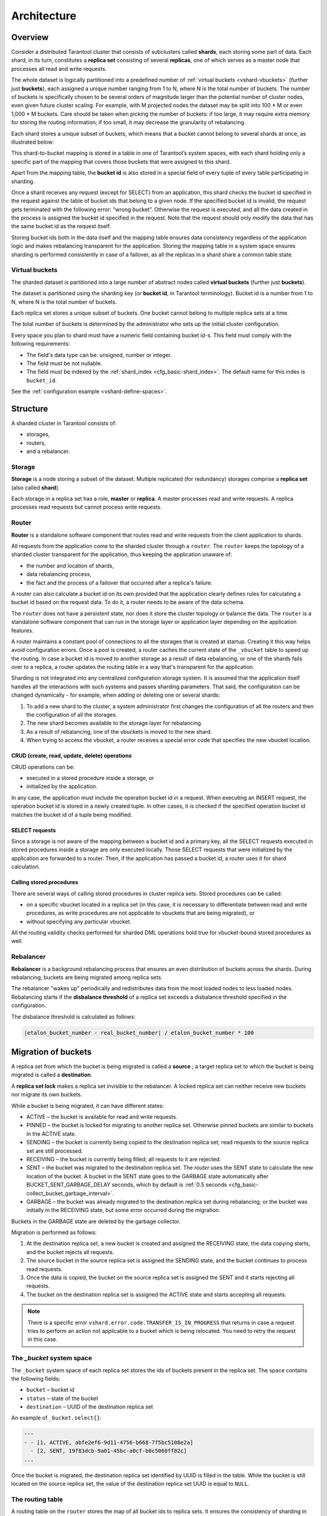 .. _vshard-architecture:

===============================================================================
Architecture
===============================================================================

.. _vshard-architecture-overview:

------------------------------------------------------------------------------
Overview
------------------------------------------------------------------------------

Consider a distributed Tarantool cluster that consists of subclusters called
**shards**, each storing some part of data. Each shard, in its turn, constitutes
a **replica set** consisting of several **replicas**, one of which serves as a master
node that processes all read and write requests.

The whole dataset is logically partitioned into a predefined number of :ref:`virtual
buckets <vshard-vbuckets>` (further just **buckets**), each assigned a unique number
ranging from 1 to N, where N is the total number of buckets.
The number of buckets is specifically chosen
to be several orders of magnitude larger than the potential number of cluster
nodes, even given future cluster scaling. For example, with M projected nodes
the dataset may be split into 100 * M or even 1,000 * M buckets. Care should
be taken when picking the number of buckets: if too large, it may require extra
memory for storing the routing information; if too small, it may decrease
the granularity of rebalancing.

Each shard stores a unique subset of buckets, which means that a bucket cannot
belong to several shards at once, as illustrated below:

.. image:: bucket.svg
    :align: center

This shard-to-bucket mapping is stored in a table in one of Tarantool’s system
spaces, with each shard holding only a specific part of the mapping that covers
those buckets that were assigned to this shard.

Apart from the mapping table, the **bucket id** is also stored in a special field of
every tuple of every table participating in sharding.

Once a shard receives any request (except for SELECT) from an
application, this shard checks the bucket id specified in the request
against the table of bucket ids that belong to a given node. If the
specified bucket id is invalid, the request gets terminated with the
following error: “wrong bucket”. Otherwise the request is executed, and
all the data created in the process is assigned the bucket id specified
in the request. Note that the request should only modify the data that
has the same bucket id as the request itself.

Storing bucket ids both in the data itself and the mapping table ensures data
consistency regardless of the application logic and makes rebalancing
transparent for the application. Storing the mapping table in a system space
ensures sharding is performed consistently in case of a failover, as all the
replicas in a shard share a common table state.

.. _vshard-vbuckets:

++++++++++++++++++++++++++++++++++++++++++++++++++++++++
Virtual buckets
++++++++++++++++++++++++++++++++++++++++++++++++++++++++

The sharded dataset is partitioned into a large number of abstract nodes called
**virtual buckets** (further just **buckets**).

The dataset is partitioned using the sharding key (or **bucket id**, in Tarantool
terminology). Bucket id is a number from 1 to N, where N is the total number of
buckets.

.. image:: buckets.svg
    :align: center

Each replica set stores a unique subset of buckets. One bucket cannot belong to
multiple replica sets at a time.

The total number of buckets is determined by the administrator who sets up the
initial cluster configuration.

Every space you plan to shard must have a numeric field containing bucket id-s.
This field must comply with the following requirements:

* The field's data type can be: unsigned, number or integer.
* The field must be not nullable.
* The field must be indexed by the :ref:`shard_index <cfg_basic-shard_index>`.
  The default name for this index is ``bucket_id``.

See the :ref:`configuration example <vshard-define-spaces>`.

.. _vshard-structure:

------------------------------------------------------------------------------
Structure
------------------------------------------------------------------------------

A sharded cluster in Tarantool consists of:

* storages,
* routers,
* and a rebalancer.

.. image:: schema.svg
    :align: center

.. _vshard-storage:

++++++++++++++++++++++++++++++++++++++++++++++++++++++++
Storage
++++++++++++++++++++++++++++++++++++++++++++++++++++++++

**Storage** is a node storing a subset of the dataset. Multiple replicated (for
redundancy) storages comprise a **replica set** (also called **shard**).

Each storage in a replica set has a role, **master** or **replica**. A master
processes read and write requests. A replica processes read requests but cannot
process write requests.

.. image:: master_replica.svg
    :align: center

.. _vshard-router:

++++++++++++++++++++++++++++++++++++++++++++++++++++++++
Router
++++++++++++++++++++++++++++++++++++++++++++++++++++++++

**Router** is a standalone software component that routes read and write requests
from the client application to shards.

All requests from the application come to the sharded cluster through a ``router``.
The ``router`` keeps the topology of a sharded cluster transparent for the application,
thus keeping the application unaware of:

* the number and location of shards,
* data rebalancing process,
* the fact and the process of a failover that occurred after a replica's failure.

A router can also calculate a bucket id on its own provided that the application
clearly defines rules for calculating a bucket id based on the request data.
To do it, a router needs to be aware of the data schema.

The ``router`` does not have a persistent state, nor does it store the cluster topology
or balance the data. The ``router`` is a standalone software component that can run
in the storage layer or application layer depending on the application features.

A router maintains a constant pool of connections to all the storages that is
created at startup. Creating it this way helps avoid configuration errors. Once
a pool is created, a router caches the current state of the ``_vbucket`` table to
speed up the routing. In case a bucket id is moved to another storage as
a result of data rebalancing, or one of the shards fails over to a replica,
a router updates the routing table in a way that's transparent for the application.

Sharding is not integrated into any centralized configuration storage system.
It is assumed that the application itself handles all the interactions with such
systems and passes sharding parameters. That said, the configuration can be
changed dynamically - for example, when adding or deleting one or several shards:

#. To add a new shard to the cluster, a system administrator first changes the
   configuration of all the routers and then the configuration of all the storages.
#. The new shard becomes available to the storage layer for rebalancing.
#. As a result of rebalancing, one of the vbuckets is moved to the new shard.
#. When trying to access the vbucket, a router receives a special error code
   that specifies the new vbucket location.

~~~~~~~~~~~~~~~~~~~~~~~~~~~~~~~~~~~~~~~~~~~~~~~~~~~~~~~~~~~~~~~~~~~~
CRUD (create, read, update, delete) operations
~~~~~~~~~~~~~~~~~~~~~~~~~~~~~~~~~~~~~~~~~~~~~~~~~~~~~~~~~~~~~~~~~~~~

CRUD operations can be:

* executed in a stored procedure inside a storage, or
* initialized by the application.

In any case, the application must include the operation bucket id in a request.
When executing an INSERT request, the operation bucket id is stored in a newly
created tuple. In other cases, it is checked if the specified operation
bucket id matches the bucket id of a tuple being modified.

~~~~~~~~~~~~~~~~~~~~~~~~~~~~~~~~~~~~~~~~~~~~~~~~~~~~~~~~~~~~~~~~~~~~
SELECT requests
~~~~~~~~~~~~~~~~~~~~~~~~~~~~~~~~~~~~~~~~~~~~~~~~~~~~~~~~~~~~~~~~~~~~

Since a storage is not aware of the mapping between a bucket id and a primary
key, all the SELECT requests executed in stored procedures inside a storage are
only executed locally. Those SELECT requests that were initialized by the
application are forwarded to a router. Then, if the application has passed
a bucket id, a router uses it for shard calculation.

~~~~~~~~~~~~~~~~~~~~~~~~~~~~~~~~~~~~~~~~~~~~~~~~~~~~~~~~~~~~~~~~~~~~
Calling stored procedures
~~~~~~~~~~~~~~~~~~~~~~~~~~~~~~~~~~~~~~~~~~~~~~~~~~~~~~~~~~~~~~~~~~~~

There are several ways of calling stored procedures in cluster replica sets.
Stored procedures can be called:

* on a specific vbucket located in a replica set (in this case, it is necessary
  to differentiate between read and write procedures, as write procedures are not
  applicable to vbuckets that are being migrated), or
* without specifying any particular vbucket.

All the routing validity checks performed for sharded DML operations hold true
for vbucket-bound stored procedures as well.

.. _vshard-rebalancer:

++++++++++++++++++++++++++++++++++++++++++++++++++++++++
Rebalancer
++++++++++++++++++++++++++++++++++++++++++++++++++++++++

**Rebalancer** is a background rebalancing process that ensures an even
distribution of buckets across the shards. During rebalancing, buckets are being
migrated among replica sets.

The rebalancer "wakes up" periodically and redistributes data from the most
loaded nodes to less loaded nodes. Rebalancing starts if the **disbalance threshold**
of a replica set exceeds a disbalance threshold specified in the configuration.

The disbalance threshold is calculated as follows:

.. code-block:: none

    |etalon_bucket_number - real_bucket_number| / etalon_bucket_number * 100

.. _vshard-migrate-buckets:

------------------------------------------------------------------------------
Migration of buckets
------------------------------------------------------------------------------

A replica set from which the bucket is being migrated is called a **source** ; a
target replica set to which the bucket is being migrated is called a **destination**.

A **replica set lock** makes a replica set invisible to the rebalancer. A locked
replica set can neither receive new buckets nor migrate its own buckets.

While a bucket is being migrated, it can have different states:

* ACTIVE – the bucket is available for read and write requests.
* PINNED – the bucket is locked for migrating to another replica set. Otherwise
  pinned buckets are similar to buckets in the ACTIVE state.
* SENDING – the bucket is currently being copied to the destination replica set;
  read requests to the source replica set are still processed.
* RECEIVING – the bucket is currently being filled; all requests to it are rejected.
* SENT – the bucket was migrated to the destination replica set. The `router`
  uses the SENT state to calculate the new location of the bucket. A bucket in
  the SENT state goes to the GARBAGE state automatically after BUCKET_SENT_GARBAGE_DELAY
  seconds, which by default is :ref:`0.5 seconds <cfg_basic-collect_bucket_garbage_interval>`.
* GARBAGE – the bucket was already migrated to the destination replica set during
  rebalancing; or the bucket was initially in the RECEIVING state, but some error
  occurred during the migration.

Buckets in the GARBAGE state are deleted by the garbage collector.

.. image:: states.svg
    :align: center

Migration is performed as follows:

1. At the destination replica set, a new bucket is created and assigned the RECEIVING
   state, the data copying starts, and the bucket rejects all requests.
2. The source bucket in the source replica set is assigned the SENDING state, and
   the bucket continues to process read requests.
3. Once the data is copied, the bucket on the source replica set is assigned the SENT
   and it starts rejecting all requests.
4. The bucket on the destination replica set is assigned the ACTIVE state and starts
   accepting all requests.

.. NOTE::

    There is a specific error ``vshard.error.code.TRANSFER_IS_IN_PROGRESS`` that
    returns in case a request tries to perform an action not applicable to a bucket
    which is being relocated. You need to retry the request in this case.

.. _vshard-bucket-space:

++++++++++++++++++++++++++++++++++++++++++++++++++++++++
The `_bucket` system space
++++++++++++++++++++++++++++++++++++++++++++++++++++++++

The ``_bucket`` system space of each replica set stores the ids of buckets present
in the replica set. The space contains the following fields:

* ``bucket`` – bucket id
* ``status`` – state of the bucket
* ``destination`` – UUID of the destination replica set

An example of ``_bucket.select{}``:

.. code-block:: tarantoolsession

    ---
    - - [1, ACTIVE, abfe2ef6-9d11-4756-b668-7f5bc5108e2a]
      - [2, SENT, 19f83dcb-9a01-45bc-a0cf-b0c5060ff82c]
    ...

Once the bucket is migrated, the destination replica set identified by UUID is filled in the
table. While the bucket is still located on the source replica set, the value of
the destination replica set UUID is equal to ``NULL``.

.. _vshard-routing-table:

++++++++++++++++++++++++++++++++++++++++++++++++++++++++
The routing table
++++++++++++++++++++++++++++++++++++++++++++++++++++++++

А routing table on the ``router`` stores the map of all bucket ids to replica sets.
It ensures the consistency of sharding in case of failover.

The ``router`` keeps a persistent pool of connections to all the storages that
are created at startup. This helps prevent configuration errors. Once the connection
pool is created, the ``router`` caches the current state of the routing table in order
to speed up routing. If a bucket migrated to another ``storage`` after rebalancing,
or a failover occurred and caused one of the shards switching to another replica,
the ``discovery fiber`` on the ``router`` updates the routing table automatically.

As the bucket id is explicitly indicated both in the data and in the mapping table
on the ``router``, the data is consistent regardless of the application logic. It also
makes rebalancing transparent for the application.

.. _vshard-process-requests:

------------------------------------------------------------------------------
Processing requests
------------------------------------------------------------------------------

Requests to the database can be performed by the application or using stored
procedures. Either way, the bucket id should be explicitly specified in the request.

All requests are forwarded to the ``router`` first. The only operation supported
by the ``router`` is ``call``. The operation is performed via the ``vshard.router.call()``
function:

.. code-block:: lua

    result = vshard.router.call(<bucket_id>, <mode>, <function_name>, {<argument_list>}, {<opts>})

Requests are processed as follows:

1. The ``router`` uses the bucket id to search for a replica set with the
   corresponding bucket in the routing table.

   If the map of the bucket id to the replica set is not known to the ``router``
   (the discovery fiber hasn’t filled the table yet), the ``router`` makes requests
   to all ``storages`` to find out where the bucket is located.
2. Once the bucket is located, the shard checks:

   * whether the bucket is stored in the ``_bucket`` system space of the replica set;
   * whether the bucket is ACTIVE or PINNED (for a read request, it can also be SENDING).

3. If all the checks succeed, the request is executed. Otherwise, it is terminated
   with the error: ``“wrong bucket”``.

.. _vshard-glossary:

-------------------------------------------------------------------------------
Glossary
-------------------------------------------------------------------------------

.. glossary::

    .. vshard-vertical_scaling:

    **Vertical scaling**
        Adding more power to a single server: using a more powerful CPU, adding
        more capacity to RAM, adding more storage space, etc.

    .. vshard-horizontal_scaling:

    **Horizontal scaling**
        Adding more servers to the pool of resources, then partitioning and
        distributing a dataset across the servers.

    .. vshard-sharding:

    **Sharding**
        A database architecture that allows partitioning a dataset using a sharding
        key and distributing a dataset across multiple servers. Sharding is a
        special case of horizontal scaling.

    .. vshard-node:

    **Node**
        A virtual or physical server instance.

    .. vshard-cluster:

    **Cluster**
        A set of nodes that make up a single group.

    .. vshard-storage:

    **Storage**
        A node storing a subset of a dataset.

    .. vshard-replica_set:

    **Replica set**
        A set of storage nodes storing copies of a dataset. Each storage in a
        replica set has a role, master or replica.

    .. vshard-master:

    **Master**
        A storage in a replica set processing read and write requests.

    .. vshard-replica:

    **Replica**
        A storage in a replica set processing only read requests.

    .. vshard-read_requests:

    **Read requests**
        Read-only requests, that is, select requests.

    .. vshard-write_requests:

    **Write requests**
        Data-change operations, that is create, read, update, delete requests.

    .. vshard-bucket:

    **Buckets (virtual buckets)**
        The abstract virtual nodes into which the dataset is partitioned by the
        sharding key (bucket id).

    .. vshard-bucket-id:

    **Bucket id**
        A sharding key defining which bucket belongs to which replica set.
        A bucket id may be calculated from a :ref:`hash key <router_api-bucket_id_strcrc32>`.

    .. vshard-router:

    **Router**
        A proxy server responsible for routing requests from an application to
        nodes in a cluster.
